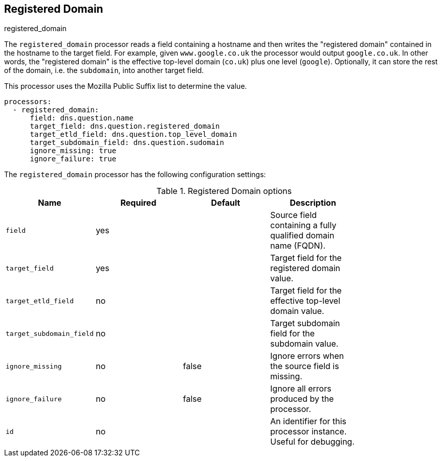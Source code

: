 [[registered_domain-processor]]
== Registered Domain

++++
<titleabbrev>registered_domain</titleabbrev>
++++

The `registered_domain` processor reads a field containing a hostname and then
writes the "registered domain" contained in the hostname to the target field.
For example, given `www.google.co.uk` the processor would output `google.co.uk`.
In other words, the "registered domain" is the effective top-level domain
(`co.uk`) plus one level (`google`). Optionally, it can store the rest of the
domain, i.e. the `subdomain`, into another target field.

This processor uses the Mozilla Public Suffix list to determine the value.

[source,yaml]
----
processors:
  - registered_domain:
      field: dns.question.name
      target_field: dns.question.registered_domain
      target_etld_field: dns.question.top_level_domain
      target_subdomain_field: dns.question.sudomain
      ignore_missing: true
      ignore_failure: true
----

The `registered_domain` processor has the following configuration settings:

.Registered Domain options
[options="header"]
|======
| Name                     | Required | Default    | Description                                                      |
| `field`                  | yes      |            | Source field containing a fully qualified domain name (FQDN).    |
| `target_field`           | yes      |            | Target field for the registered domain value.                    |
| `target_etld_field`      | no       |            | Target field for the effective top-level domain value.          |
| `target_subdomain_field` | no       |            | Target subdomain field for the subdomain value.                  |
| `ignore_missing`         | no       | false      | Ignore errors when the source field is missing.                  |
| `ignore_failure`         | no       | false      | Ignore all errors produced by the processor.                     |
| `id`                     | no       |            | An identifier for this processor instance. Useful for debugging. |
|======
